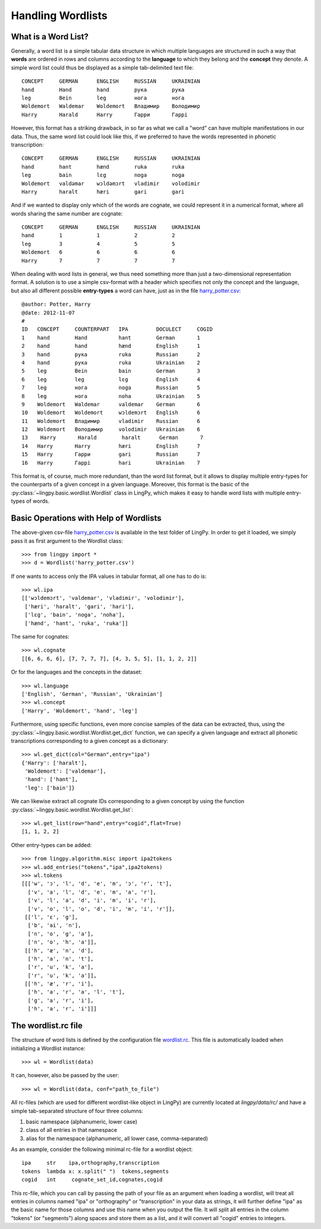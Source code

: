 ==================
Handling Wordlists
==================

What is a Word List?
--------------------

Generally, a word list is a simple tabular data structure in which multiple
languages are structured in such a way that **words** are ordered in rows and
columns according to the **language** to which they belong and the **concept** they
denote. A simple word list could thus be displayed as a simple tab-delimited
text file::

    CONCEPT     GERMAN      ENGLISH     RUSSIAN     UKRAINIAN
    hand        Hand        hand        рука        рука
    leg         Bein        leg         нога        нога
    Woldemort   Waldemar    Woldemort   Владимир    Володимир
    Harry       Harald      Harry       Гарри       Гаррi

However, this format has a striking drawback, in so far as what we call a "word"
can have multiple manifestations in our data. Thus, the same word list could
look like this, if we preferred to have the words represented in phonetic
transcription::

    CONCEPT     GERMAN      ENGLISH     RUSSIAN     UKRAINIAN
    hand        hant        hænd        ruka        ruka
    leg         bain        lɛg         noga        noga
    Woldemort   valdəmar    wɔldəmɔrt   vladimir    volodimir
    Harry       haralt      hæri        gari        gari

And if we wanted to display only which of the words are cognate, we could
represent it in a numerical format, where all words sharing the same number are
cognate::

    CONCEPT     GERMAN      ENGLISH     RUSSIAN     UKRAINIAN
    hand        1           1           2           2
    leg         3           4           5           5  
    Woldemort   6           6           6           6
    Harry       7           7           7           7

When dealing with word lists in general, we thus need something more than just a
two-dimensional representation format. A solution is to use a simple csv-format
with a header which specifies not only the concept and the language, but also
all different possible **entry-types** a word can have, just as in the file `harry_potter.csv`_::

    @author: Potter, Harry
    @date: 2012-11-07
    #
    ID   CONCEPT     COUNTERPART   IPA         DOCULECT     COGID
    1    hand        Hand          hant        German       1
    2    hand        hand          hænd        English      1
    3    hand        рука          ruka        Russian      2
    4    hand        рука          ruka        Ukrainian    2
    5    leg         Bein          bain        German       3
    6    leg         leg           lɛg         English      4
    7    leg         нога          noga        Russian      5
    8    leg         нога          noha        Ukrainian    5
    9    Woldemort   Waldemar      valdemar    German       6
    10   Woldemort   Woldemort     wɔldemɔrt   English      6
    11   Woldemort   Владимир      vladimir    Russian      6
    12   Woldemort   Володимир     volodimir   Ukrainian    6
    13    Harry       Harald        haralt      German       7
    14   Harry       Harry         hæri        English      7
    15   Harry       Гарри         gari        Russian      7
    16   Harry       Гаррi         hari        Ukrainian    7

This format is, of course, much more redundant, than the word list format, but
it allows to display multiple entry-types for the counterparts of a given
concept in a given language. Moreover, this format is the basic of the
:py:class:`~lingpy.basic.wordlist.Wordlist` class in LingPy, which makes it easy
to handle word lists with multiple entry-types of words.

Basic Operations with Help of Wordlists
---------------------------------------

The above-given csv-file `harry_potter.csv`_ is available in the test folder of LingPy.
In order to get it loaded, we simply pass it as first argument to the Wordlist
class::
    
    >>> from lingpy import *
    >>> d = Wordlist('harry_potter.csv')

If one wants to access only the IPA values in tabular format, all one has to do
is::

    >>> wl.ipa
    [['wɔldemɔrt', 'valdemar', 'vladimir', 'volodimir'],
     ['hæri', 'haralt', 'gari', 'hari'],
     ['lɛg', 'bain', 'noga', 'noha'],
     ['hænd', 'hant', 'ruka', 'ruka']]

The same for cognates::

    >>> wl.cognate
    [[6, 6, 6, 6], [7, 7, 7, 7], [4, 3, 5, 5], [1, 1, 2, 2]]

Or for the languages and the concepts in the dataset::

    >>> wl.language
    ['English', 'German', 'Russian', 'Ukrainian']
    >>> wl.concept
    ['Harry', 'Woldemort', 'hand', 'leg']
    
Furthermore, using specific functions, even more concise samples of the data can
be extracted, thus, using the
:py:class:`~lingpy.basic.wordlist.Wordlist.get_dict` function, we can specify a
given language and extract all phonetic transcriptions corresponding to a given
concept as a dictionary::

    >>> wl.get_dict(col="German",entry="ipa")
    {'Harry': ['haralt'],
     'Woldemort': ['valdemar'],
     'hand': ['hant'],
     'leg': ['bain']}

We can likewise extract all cognate IDs corresponding to a given concept by
using the function :py:class:`~lingpy.basic.wordlist.Wordlist.get_list`::

    >>> wl.get_list(row="hand",entry="cogid",flat=True)
    [1, 1, 2, 2]
    
Other entry-types can be added::

    >>> from lingpy.algorithm.misc import ipa2tokens
    >>> wl.add_entries("tokens","ipa",ipa2tokens)
    >>> wl.tokens
    [[['w', 'ɔ', 'l', 'd', 'e', 'm', 'ɔ', 'r', 't'],
      ['v', 'a', 'l', 'd', 'e', 'm', 'a', 'r'],
      ['v', 'l', 'a', 'd', 'i', 'm', 'i', 'r'],
      ['v', 'o', 'l', 'o', 'd', 'i', 'm', 'i', 'r']],
     [['l', 'ɛ', 'g'],
      ['b', 'ai', 'n'],
      ['n', 'o', 'g', 'a'],
      ['n', 'o', 'h', 'a']],
     [['h', 'æ', 'n', 'd'],
      ['h', 'a', 'n', 't'],
      ['r', 'u', 'k', 'a'],
      ['r', 'u', 'k', 'a']],
     [['h', 'æ', 'r', 'i'],
      ['h', 'a', 'r', 'a', 'l', 't'],
      ['g', 'a', 'r', 'i'],
      ['h', 'a', 'r', 'i']]]
    
The wordlist.rc file
--------------------

The structure of word lists is defined by the configuration file `wordlist.rc`_. This file is
automatically loaded when initializing a Wordlist instance::

    >>> wl = Wordlist(data)

It can, however, also be passed by the user::

    >>> wl = Wordlist(data, conf="path_to_file")

All rc-files (which are used for different wordlist-like object in LingPy)
are currently located at `lingpy/data/rc/` and have
a simple tab-separated structure of four three columns:

1. basic namespace (alphanumeric, lower case)
2. class of all entries in that namespace
3. alias for the namespace (alphanumeric, all lower case, comma-separated)

As an example, consider the following minimal rc-file for a
wordlist object::

   ipa     str    ipa,orthography,transcription
   tokens  lambda x: x.split(" ")  tokens,segments
   cogid   int     cognate_set_id,cognates,cogid

This rc-file, which you can call by passing the path of your file as an
argument when loading a wordlist, will treat all entries in columns named
"ipa" or "orthography" or "transcription" in your data as strings, it will
further define "ipa" as the basic name for those columns and use this name when
you output the file. It will split all entries in the column "tokens" (or
"segments") along spaces and store them as a list, and it will convert all
"cogid" entries to integers.

.. _harry_potter.csv: examples/harry_potter.csv
.. _wordlist.rc: examples/wordlist.rc
